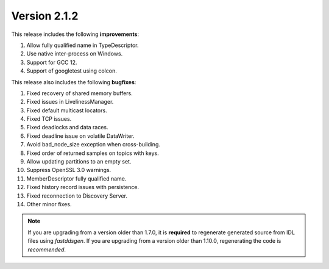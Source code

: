 Version 2.1.2
^^^^^^^^^^^^^

This release includes the following **improvements**:

1. Allow fully qualified name in TypeDescriptor.
2. Use native inter-process on Windows.
3. Support for GCC 12.
4. Support of googletest using colcon.

This release also includes the following **bugfixes**:

1. Fixed recovery of shared memory buffers.
2. Fixed issues in LivelinessManager.
3. Fixed default multicast locators.
4. Fixed TCP issues.
5. Fixed deadlocks and data races.
6. Fixed deadline issue on volatile DataWriter.
7. Avoid bad_node_size exception when cross-building.
8. Fixed order of returned samples on topics with keys.
9. Allow updating partitions to an empty set.
10. Suppress OpenSSL 3.0 warnings.
11. MemberDescriptor fully qualified name.
12. Fixed history record issues with persistence.
13. Fixed reconnection to Discovery Server.
14. Other minor fixes.

.. note::
  If you are upgrading from a version older than 1.7.0, it is **required** to regenerate generated source from IDL
  files using *fastddsgen*.
  If you are upgrading from a version older than 1.10.0, regenerating the code is *recommended*.
